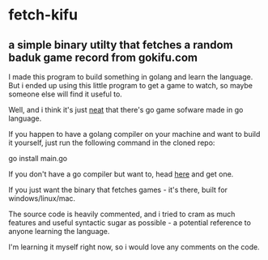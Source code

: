 * fetch-kifu
** a simple binary utilty that fetches a random baduk game record from gokifu.com

I made this program to build something in golang and learn the language. But
i ended up using this little program to get a game to watch, so maybe
someone else will find it useful to.

Well, and i think it's just [[https://youtu.be/PAAkCSZUG1c?t=12s][neat]] that there's go game sofware made in go
language.

If you happen to have a golang compiler on your machine and want to build it
yourself, just run the following command in the cloned repo:

#+BEGIN_CODE
go install main.go
#+END_CODE

If you don't have a go compiler but want to, head [[https://golang.org][here]] and get
one.

If you just want the binary that fetches games - it's there, built for
windows/linux/mac.

The source code is heavily commented, and i tried to cram as much features
and useful syntactic sugar as possible - a potential reference to anyone
learning the language.

I'm learning it myself right now, so i would love any comments on the code.
